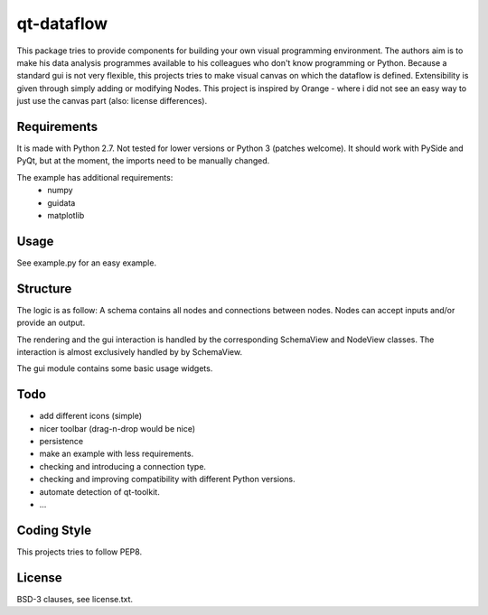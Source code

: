 qt-dataflow
===========
This package tries to provide components for building your own
visual programming environment. The authors aim is to make his
data analysis programmes available to his colleagues who don't
know programming or Python.
Because a standard gui is not very flexible, this projects tries
to make visual canvas on which the dataflow is defined. Extensibility
is given through simply adding or modifying Nodes.
This project is inspired by Orange - where i did not see an easy way to just
use the canvas part (also: license differences).


Requirements
------------
It is made with Python 2.7. Not tested for lower versions or
Python 3 (patches welcome). It should work with PySide and PyQt,
but at the moment, the imports need to be manually changed.

The example has additional requirements:
   * numpy
   * guidata
   * matplotlib

Usage
-----
See example.py for an easy example.

.. image:: https://github.com/Tillsten/qt-dataflow/raw/master/example.png


Structure
---------
The logic is as follow: A schema contains all nodes and connections between nodes.
Nodes can accept inputs and/or provide an output.

The rendering and the gui interaction is handled by the
corresponding SchemaView and NodeView classes. The interaction is almost
exclusively handled by by SchemaView.

The gui module contains some basic usage widgets.

Todo
----
* add different icons (simple)
* nicer toolbar (drag-n-drop would be nice)
* persistence
* make an example with less requirements.
* checking and introducing a connection type.
* checking and improving compatibility with different Python versions.
* automate detection of qt-toolkit.
* ...

Coding Style
------------
This projects tries to follow PEP8.

License
-------
BSD-3 clauses, see license.txt.
